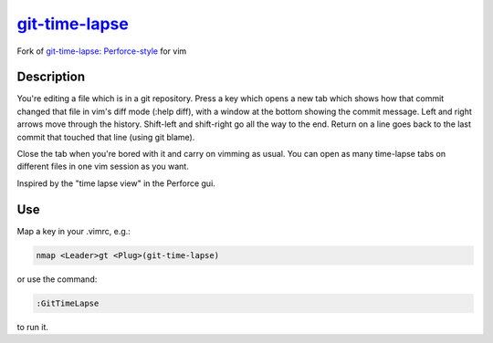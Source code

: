=================
`git-time-lapse`_
=================

Fork of `git-time-lapse: Perforce-style`_ for vim

Description
===========

You're editing a file which is in a git repository. Press a key which opens a
new tab which shows how that commit changed that file in vim's diff mode (:help
diff), with a window at the bottom showing the commit message. Left and right
arrows move through the history. Shift-left and shift-right go all the way to
the end. Return on a line goes back to the last commit that touched that line
(using git blame).

Close the tab when you're bored with it and carry on vimming as usual. You can
open as many time-lapse tabs on different files in one vim session as you want.

Inspired by the "time lapse view" in the Perforce gui.


Use
===

Map a key in your .vimrc, e.g.:

.. code:: vim

      nmap <Leader>gt <Plug>(git-time-lapse)

or use the command:

.. code:: vim

      :GitTimeLapse

to run it.

.. _`git-time-lapse`:
   https://github.com/junkblocker/git-time-lapse

.. _`git-time-lapse: Perforce-style`:
   http://vim.sourceforge.net/scripts/script.php?script_id=3849
